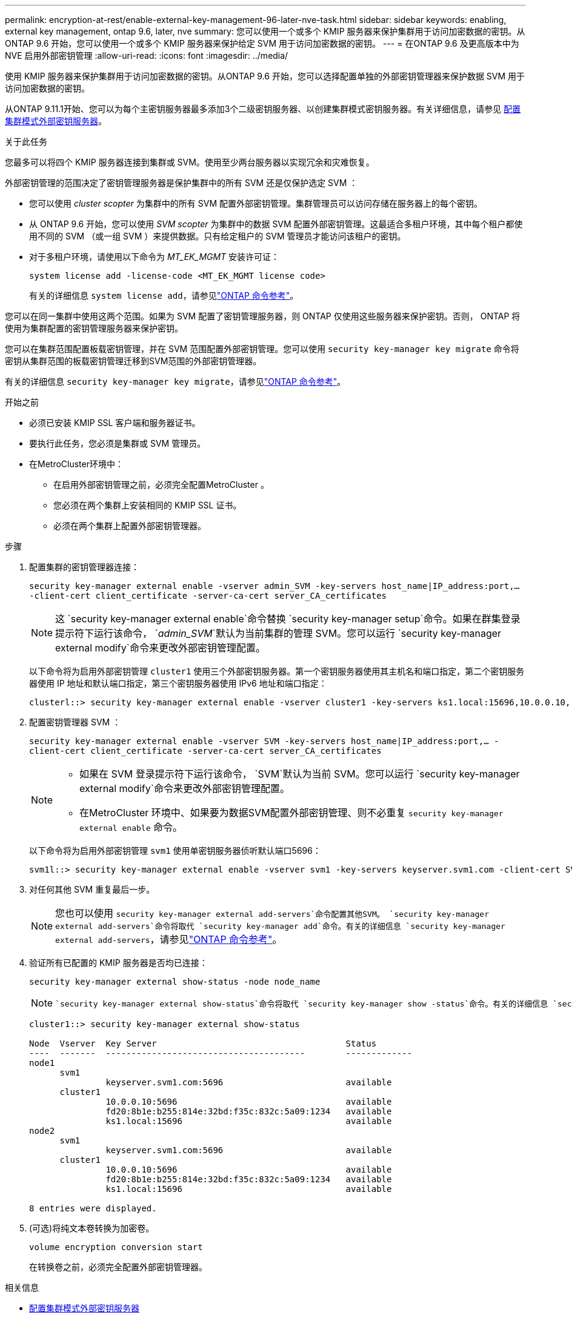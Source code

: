 ---
permalink: encryption-at-rest/enable-external-key-management-96-later-nve-task.html 
sidebar: sidebar 
keywords: enabling, external key management, ontap 9.6, later, nve 
summary: 您可以使用一个或多个 KMIP 服务器来保护集群用于访问加密数据的密钥。从 ONTAP 9.6 开始，您可以使用一个或多个 KMIP 服务器来保护给定 SVM 用于访问加密数据的密钥。 
---
= 在ONTAP 9.6 及更高版本中为 NVE 启用外部密钥管理
:allow-uri-read: 
:icons: font
:imagesdir: ../media/


[role="lead"]
使用 KMIP 服务器来保护集群用于访问加密数据的密钥。从ONTAP 9.6 开始，您可以选择配置单独的外部密钥管理器来保护数据 SVM 用于访问加密数据的密钥。

从ONTAP 9.11.1开始、您可以为每个主密钥服务器最多添加3个二级密钥服务器、以创建集群模式密钥服务器。有关详细信息，请参见 xref:configure-cluster-key-server-task.html[配置集群模式外部密钥服务器]。

.关于此任务
您最多可以将四个 KMIP 服务器连接到集群或 SVM。使用至少两台服务器以实现冗余和灾难恢复。

外部密钥管理的范围决定了密钥管理服务器是保护集群中的所有 SVM 还是仅保护选定 SVM ：

* 您可以使用 _cluster scopter_ 为集群中的所有 SVM 配置外部密钥管理。集群管理员可以访问存储在服务器上的每个密钥。
* 从 ONTAP 9.6 开始，您可以使用 _SVM scopter_ 为集群中的数据 SVM 配置外部密钥管理。这最适合多租户环境，其中每个租户都使用不同的 SVM （或一组 SVM ）来提供数据。只有给定租户的 SVM 管理员才能访问该租户的密钥。
* 对于多租户环境，请使用以下命令为 _MT_EK_MGMT_ 安装许可证：
+
`system license add -license-code <MT_EK_MGMT license code>`

+
有关的详细信息 `system license add`，请参见link:https://docs.netapp.com/us-en/ontap-cli/system-license-add.html["ONTAP 命令参考"^]。



您可以在同一集群中使用这两个范围。如果为 SVM 配置了密钥管理服务器，则 ONTAP 仅使用这些服务器来保护密钥。否则， ONTAP 将使用为集群配置的密钥管理服务器来保护密钥。

您可以在集群范围配置板载密钥管理，并在 SVM 范围配置外部密钥管理。您可以使用 `security key-manager key migrate` 命令将密钥从集群范围的板载密钥管理迁移到SVM范围的外部密钥管理器。

有关的详细信息 `security key-manager key migrate`，请参见link:https://docs.netapp.com/us-en/ontap-cli/security-key-manager-key-migrate.html["ONTAP 命令参考"^]。

.开始之前
* 必须已安装 KMIP SSL 客户端和服务器证书。
* 要执行此任务，您必须是集群或 SVM 管理员。
* 在MetroCluster环境中：
+
** 在启用外部密钥管理之前，必须完全配置MetroCluster 。
** 您必须在两个集群上安装相同的 KMIP SSL 证书。
** 必须在两个集群上配置外部密钥管理器。




.步骤
. 配置集群的密钥管理器连接：
+
`security key-manager external enable -vserver admin_SVM -key-servers host_name|IP_address:port,... -client-cert client_certificate -server-ca-cert server_CA_certificates`

+

NOTE: 这 `security key-manager external enable`命令替换 `security key-manager setup`命令。如果在群集登录提示符下运行该命令， `_admin_SVM_`默认为当前集群的管理 SVM。您可以运行 `security key-manager external modify`命令来更改外部密钥管理配置。

+
以下命令将为启用外部密钥管理 `cluster1` 使用三个外部密钥服务器。第一个密钥服务器使用其主机名和端口指定，第二个密钥服务器使用 IP 地址和默认端口指定，第三个密钥服务器使用 IPv6 地址和端口指定：

+
[listing]
----
clusterl::> security key-manager external enable -vserver cluster1 -key-servers ks1.local:15696,10.0.0.10,[fd20:8b1e:b255:814e:32bd:f35c:832c:5a09]:1234 -client-cert AdminVserverClientCert -server-ca-certs AdminVserverServerCaCert
----
. 配置密钥管理器 SVM ：
+
`security key-manager external enable -vserver SVM -key-servers host_name|IP_address:port,... -client-cert client_certificate -server-ca-cert server_CA_certificates`

+
[NOTE]
====
** 如果在 SVM 登录提示符下运行该命令， `SVM`默认为当前 SVM。您可以运行 `security key-manager external modify`命令来更改外部密钥管理配置。
** 在MetroCluster 环境中、如果要为数据SVM配置外部密钥管理、则不必重复 `security key-manager external enable` 命令。


====
+
以下命令将为启用外部密钥管理 `svm1` 使用单密钥服务器侦听默认端口5696：

+
[listing]
----
svm1l::> security key-manager external enable -vserver svm1 -key-servers keyserver.svm1.com -client-cert SVM1ClientCert -server-ca-certs SVM1ServerCaCert
----
. 对任何其他 SVM 重复最后一步。
+
[NOTE]
====
您也可以使用 `security key-manager external add-servers`命令配置其他SVM。 `security key-manager external add-servers`命令将取代 `security key-manager add`命令。有关的详细信息 `security key-manager external add-servers`，请参见link:https://docs.netapp.com/us-en/ontap-cli/security-key-manager-external-add-servers.html["ONTAP 命令参考"^]。

====
. 验证所有已配置的 KMIP 服务器是否均已连接：
+
`security key-manager external show-status -node node_name`

+
[NOTE]
====
 `security key-manager external show-status`命令将取代 `security key-manager show -status`命令。有关的详细信息 `security key-manager external show-status`，请参见link:https://docs.netapp.com/us-en/ontap-cli/security-key-manager-external-show-status.html["ONTAP 命令参考"^]。

====
+
[listing]
----
cluster1::> security key-manager external show-status

Node  Vserver  Key Server                                     Status
----  -------  ---------------------------------------        -------------
node1
      svm1
               keyserver.svm1.com:5696                        available
      cluster1
               10.0.0.10:5696                                 available
               fd20:8b1e:b255:814e:32bd:f35c:832c:5a09:1234   available
               ks1.local:15696                                available
node2
      svm1
               keyserver.svm1.com:5696                        available
      cluster1
               10.0.0.10:5696                                 available
               fd20:8b1e:b255:814e:32bd:f35c:832c:5a09:1234   available
               ks1.local:15696                                available

8 entries were displayed.
----
. (可选)将纯文本卷转换为加密卷。
+
`volume encryption conversion start`

+
在转换卷之前，必须完全配置外部密钥管理器。



.相关信息
* xref:configure-cluster-key-server-task.html[配置集群模式外部密钥服务器]
* link:https://docs.netapp.com/us-en/ontap-cli/system-license-add.html["系统许可证添加"^]
* link:https://docs.netapp.com/us-en/ontap-cli/security-key-manager-key-migrate.html["安全密钥管理器密钥迁移"^]
* link:https://docs.netapp.com/us-en/ontap-cli/security-key-manager-external-add-servers.html["安全密钥管理器外部添加服务器"^]
* link:https://docs.netapp.com/us-en/ontap-cli/security-key-manager-external-show-status.html["安全密钥管理器外部显示状态"^]

